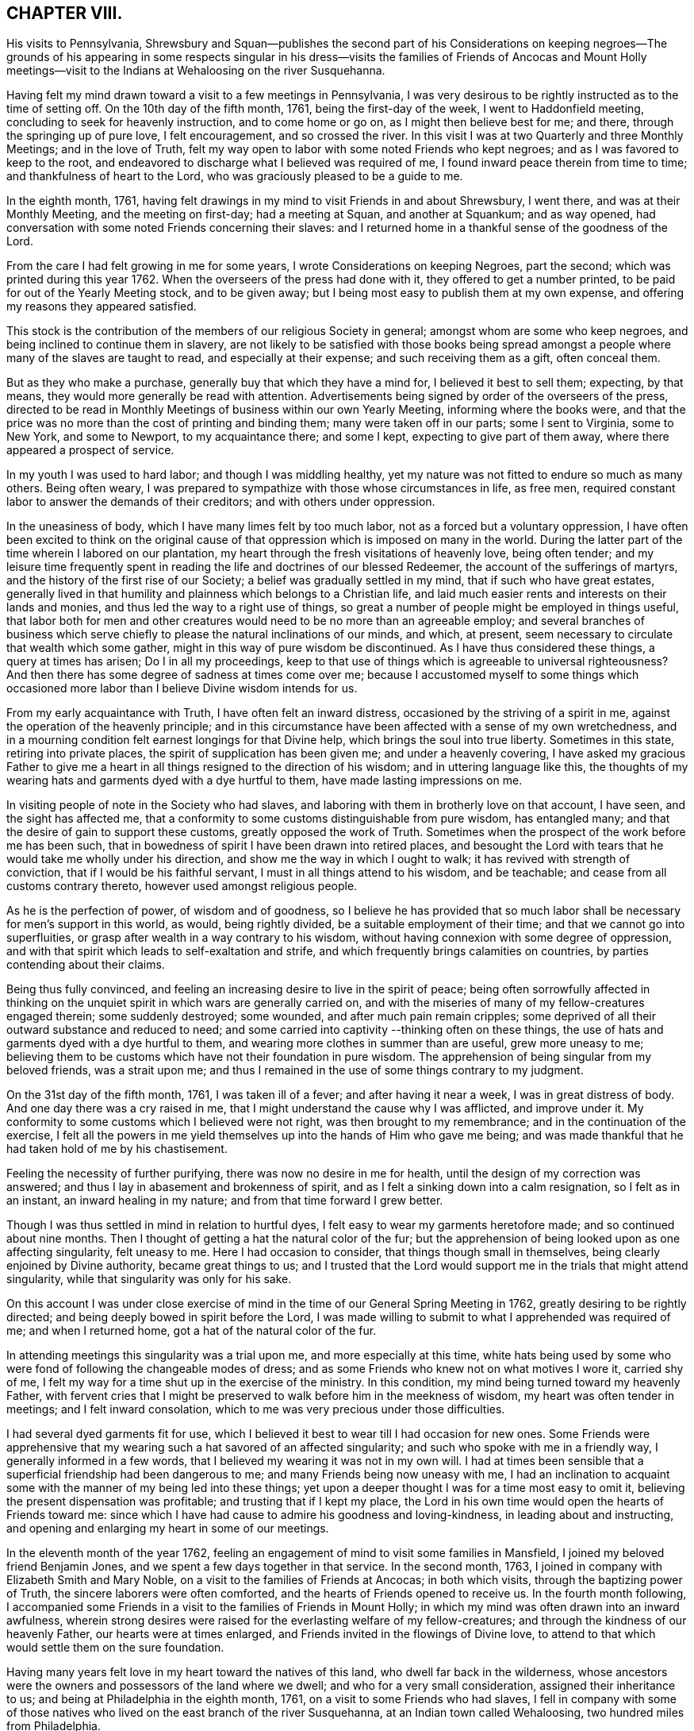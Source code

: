 == CHAPTER VIII.

His visits to Pennsylvania,
Shrewsbury and Squan--publishes the second part of his Considerations on
keeping negroes--The grounds of his appearing in some respects singular in
his dress--visits the families of Friends of Ancocas and Mount Holly
meetings--visit to the Indians at Wehaloosing on the river Susquehanna.

Having felt my mind drawn toward a visit to a few meetings in Pennsylvania,
I was very desirous to be rightly instructed as to the time of setting off.
On the 10th day of the fifth month, 1761, being the first-day of the week,
I went to Haddonfield meeting, concluding to seek for heavenly instruction,
and to come home or go on, as I might then believe best for me; and there,
through the springing up of pure love, I felt encouragement, and so crossed the river.
In this visit I was at two Quarterly and three Monthly Meetings;
and in the love of Truth,
felt my way open to labor with some noted Friends who kept negroes;
and as I was favored to keep to the root,
and endeavored to discharge what I believed was required of me,
I found inward peace therein from time to time; and thankfulness of heart to the Lord,
who was graciously pleased to be a guide to me.

In the eighth month, 1761,
having felt drawings in my mind to visit Friends in and about Shrewsbury, I went there,
and was at their Monthly Meeting, and the meeting on first-day; had a meeting at Squan,
and another at Squankum; and as way opened,
had conversation with some noted Friends concerning their slaves:
and I returned home in a thankful sense of the goodness of the Lord.

From the care I had felt growing in me for some years,
I wrote Considerations on keeping Negroes, part the second;
which was printed during this year 1762.
When the overseers of the press had done with it, they offered to get a number printed,
to be paid for out of the Yearly Meeting stock, and to be given away;
but I being most easy to publish them at my own expense,
and offering my reasons they appeared satisfied.

This stock is the contribution of the members of our religious Society in general;
amongst whom are some who keep negroes, and being inclined to continue them in slavery,
are not likely to be satisfied with those books being spread
amongst a people where many of the slaves are taught to read,
and especially at their expense; and such receiving them as a gift, often conceal them.

But as they who make a purchase, generally buy that which they have a mind for,
I believed it best to sell them; expecting, by that means,
they would more generally be read with attention.
Advertisements being signed by order of the overseers of the press,
directed to be read in Monthly Meetings of business within our own Yearly Meeting,
informing where the books were,
and that the price was no more than the cost of printing and binding them;
many were taken off in our parts; some I sent to Virginia, some to New York,
and some to Newport, to my acquaintance there; and some I kept,
expecting to give part of them away, where there appeared a prospect of service.

In my youth I was used to hard labor; and though I was middling healthy,
yet my nature was not fitted to endure so much as many others.
Being often weary, I was prepared to sympathize with those whose circumstances in life,
as free men, required constant labor to answer the demands of their creditors;
and with others under oppression.

In the uneasiness of body, which I have many limes felt by too much labor,
not as a forced but a voluntary oppression,
I have often been excited to think on the original cause of
that oppression which is imposed on many in the world.
During the latter part of the time wherein I labored on our plantation,
my heart through the fresh visitations of heavenly love, being often tender;
and my leisure time frequently spent in reading
the life and doctrines of our blessed Redeemer,
the account of the sufferings of martyrs,
and the history of the first rise of our Society;
a belief was gradually settled in my mind, that if such who have great estates,
generally lived in that humility and plainness which belongs to a Christian life,
and laid much easier rents and interests on their lands and monies,
and thus led the way to a right use of things,
so great a number of people might be employed in things useful,
that labor both for men and other creatures would need
to be no more than an agreeable employ;
and several branches of business which serve chiefly to
please the natural inclinations of our minds,
and which, at present, seem necessary to circulate that wealth which some gather,
might in this way of pure wisdom be discontinued.
As I have thus considered these things, a query at times has arisen;
Do I in all my proceedings,
keep to that use of things which is agreeable to universal righteousness?
And then there has some degree of sadness at times come over me;
because I accustomed myself to some things which occasioned
more labor than I believe Divine wisdom intends for us.

From my early acquaintance with Truth, I have often felt an inward distress,
occasioned by the striving of a spirit in me,
against the operation of the heavenly principle;
and in this circumstance have been affected with a sense of my own wretchedness,
and in a mourning condition felt earnest longings for that Divine help,
which brings the soul into true liberty.
Sometimes in this state, retiring into private places,
the spirit of supplication has been given me; and under a heavenly covering,
I have asked my gracious Father to give me a heart in
all things resigned to the direction of his wisdom;
and in uttering language like this,
the thoughts of my wearing hats and garments dyed with a dye hurtful to them,
have made lasting impressions on me.

In visiting people of note in the Society who had slaves,
and laboring with them in brotherly love on that account, I have seen,
and the sight has affected me,
that a conformity to some customs distinguishable from pure wisdom, has entangled many;
and that the desire of gain to support these customs, greatly opposed the work of Truth.
Sometimes when the prospect of the work before me has been such,
that in bowedness of spirit I have been drawn into retired places,
and besought the Lord with tears that he would take me wholly under his direction,
and show me the way in which I ought to walk; it has revived with strength of conviction,
that if I would be his faithful servant, I must in all things attend to his wisdom,
and be teachable; and cease from all customs contrary thereto,
however used amongst religious people.

As he is the perfection of power, of wisdom and of goodness,
so I believe he has provided that so much labor shall
be necessary for men's support in this world,
as would, being rightly divided, be a suitable employment of their time;
and that we cannot go into superfluities,
or grasp after wealth in a way contrary to his wisdom,
without having connexion with some degree of oppression,
and with that spirit which leads to self-exaltation and strife,
and which frequently brings calamities on countries,
by parties contending about their claims.

Being thus fully convinced,
and feeling an increasing desire to live in the spirit of peace;
being often sorrowfully affected in thinking on the
unquiet spirit in which wars are generally carried on,
and with the miseries of many of my fellow-creatures engaged therein;
some suddenly destroyed; some wounded, and after much pain remain cripples;
some deprived of all their outward substance and reduced to need;
and some carried into captivity --thinking often on these things,
the use of hats and garments dyed with a dye hurtful to them,
and wearing more clothes in summer than are useful, grew more uneasy to me;
believing them to be customs which have not their foundation in pure wisdom.
The apprehension of being singular from my beloved friends, was a strait upon me;
and thus I remained in the use of some things contrary to my judgment.

On the 31st day of the fifth month, 1761, I was taken ill of a fever;
and after having it near a week, I was in great distress of body.
And one day there was a cry raised in me,
that I might understand the cause why I was afflicted, and improve under it.
My conformity to some customs which I believed were not right,
was then brought to my remembrance; and in the continuation of the exercise,
I felt all the powers in me yield themselves up into the hands of Him who gave me being;
and was made thankful that he had taken hold of me by his chastisement.

Feeling the necessity of further purifying, there was now no desire in me for health,
until the design of my correction was answered;
and thus I lay in abasement and brokenness of spirit,
and as I felt a sinking down into a calm resignation, so I felt as in an instant,
an inward healing in my nature; and from that time forward I grew better.

Though I was thus settled in mind in relation to hurtful dyes,
I felt easy to wear my garments heretofore made; and so continued about nine months.
Then I thought of getting a hat the natural color of the fur;
but the apprehension of being looked upon as one affecting singularity,
felt uneasy to me.
Here I had occasion to consider, that things though small in themselves,
being clearly enjoined by Divine authority, became great things to us;
and I trusted that the Lord would support me in the trials that might attend singularity,
while that singularity was only for his sake.

On this account I was under close exercise of mind in
the time of our General Spring Meeting in 1762,
greatly desiring to be rightly directed;
and being deeply bowed in spirit before the Lord,
I was made willing to submit to what I apprehended was required of me;
and when I returned home, got a hat of the natural color of the fur.

In attending meetings this singularity was a trial upon me,
and more especially at this time,
white hats being used by some who were fond of following the changeable modes of dress;
and as some Friends who knew not on what motives I wore it, carried shy of me,
I felt my way for a time shut up in the exercise of the ministry.
In this condition, my mind being turned toward my heavenly Father,
with fervent cries that I might be preserved to
walk before him in the meekness of wisdom,
my heart was often tender in meetings; and I felt inward consolation,
which to me was very precious under those difficulties.

I had several dyed garments fit for use,
which I believed it best to wear till I had occasion for new ones.
Some Friends were apprehensive that my wearing
such a hat savored of an affected singularity;
and such who spoke with me in a friendly way, I generally informed in a few words,
that I believed my wearing it was not in my own will.
I had at times been sensible that a superficial friendship had been dangerous to me;
and many Friends being now uneasy with me,
I had an inclination to acquaint some with the manner of my being led into these things;
yet upon a deeper thought I was for a time most easy to omit it,
believing the present dispensation was profitable; and trusting that if I kept my place,
the Lord in his own time would open the hearts of Friends toward me:
since which I have had cause to admire his goodness and loving-kindness,
in leading about and instructing,
and opening and enlarging my heart in some of our meetings.

In the eleventh month of the year 1762,
feeling an engagement of mind to visit some families in Mansfield,
I joined my beloved friend Benjamin Jones,
and we spent a few days together in that service.
In the second month, 1763, I joined in company with Elizabeth Smith and Mary Noble,
on a visit to the families of Friends at Ancocas; in both which visits,
through the baptizing power of Truth, the sincere laborers were often comforted,
and the hearts of Friends opened to receive us.
In the fourth month following,
I accompanied some Friends in a visit to the families of Friends in Mount Holly;
in which my mind was often drawn into an inward awfulness,
wherein strong desires were raised for the everlasting welfare of my fellow-creatures;
and through the kindness of our heavenly Father, our hearts were at times enlarged,
and Friends invited in the flowings of Divine love,
to attend to that which would settle them on the sure foundation.

Having many years felt love in my heart toward the natives of this land,
who dwell far back in the wilderness,
whose ancestors were the owners and possessors of the land where we dwell;
and who for a very small consideration, assigned their inheritance to us;
and being at Philadelphia in the eighth month, 1761,
on a visit to some Friends who had slaves,
I fell in company with some of those natives who lived
on the east branch of the river Susquehanna,
at an Indian town called Wehaloosing, two hundred miles from Philadelphia.

In conversation with them by an interpreter,
as also by observations on their countenances and conduct,
I believed some of them were measurably acquainted with that Divine
power which subjects the rough and froward will of the creature;
and at times I felt inward drawings toward a visit to
that place of which I told none except my dear wife,
until it came to some ripeness.
In the winter of 1762, I laid it before Friends at our Monthly and Quarterly,
and afterwards at our General Spring Meeting; and having the unity of Friends,
and being thoughtful about an Indian pilot,
there came a man and three women from a little
beyond that town to Philadelphia on business.
Being informed thereof by letter, I met them in town in the fifth month, 1763;
and after some conversation, finding they were sober people,
with the concurrence of Friends in that place,
I agreed to join them as companions in their return.
On the 7th day of the sixth month following, we appointed to meet at Samuel Foulk's,
at Richland, in Bucks county.
As this visit felt weighty, and was performed at a time when traveling appeared perilous,
so the dispensations of Divine Providence in preparing my mind for it,
have been memorable; and I believe it good for me to give some hints thereof.

After I had given up to go,
the thoughts of the journey were often attended with unusual sadness;
in which times my heart was frequently turned to the
Lord with inward breathings for his heavenly support,
that I might not fail to follow him wheresoever he might lead me.
Being at our Youths' meeting at Chesterfield,
about a week before the time I expected to set off,
I was there led to speak on that prayer of our Redeemer to his Father;
"`I pray not that you should take them out of the world,
but that you should keep them from the evil.`"
In attending to the pure openings of Truth,
I had to mention what he elsewhere said to his Father;
"`I know that you hearest me at all times:`" so
that as some of his followers kept their places,
and as his prayer was granted, it followed necessarily that they were kept from evil.
As some of those met with great hardships and afflictions in this world,
and at last suffered death by cruel men;
it appears that whatsoever befalls men while they live in pure obedience to God,
as it certainly works for their good,
so it may not be considered an evil as it relates to them.

As I spoke on this subject, my heart was much tendered, and great awfulness came over me;
and on the first-day of the next week at our own afternoon meeting,
my heart being enlarged in love,
I was led to speak on the care and protection of the Lord over his people,
and to make mention of that passage where a band of
Assyrians endeavoring to take the prophet captive,
were disappointed; and how the psalmist said,
"`the angel of the Lord encamps round about them that fear him.`"
I parted from Friends in true love and tenderness,
expecting the next morning to proceed on my journey; and being weary, went early to bed:
and after I had been asleep a short time, I was awaked by a man calling at my door;
and arising, was invited to meet some Friends at a public house in our town,
who came from Philadelphia so late that Friends were generally gone to bed.
These Friends informed me that an express arrived the last morning from Pittsburgh,
and brought news that the Indians had taken a fort from the English westward,
and slain and scalped English people in several places, some near Pittsburgh;
and that some elderly Friends in Philadelphia
knowing the time of my expecting to set ofT,
had conferred together, and thought good to inform me of these things before I left home,
that I might consider them and proceed as I believed best.

I went to bed again, and told not my wife till morning.
My heart was turned to the Lord for his heavenly instruction;
and it was a humbling time to me.
When I told my dear wife, she appeared to be deeply concerned about it;
but in a few hours time,
my mind became settled in a belief that it was my duty to proceed on my journey;
and she bore it with a good degree of resignation.
In this conflict of spirit,
there were great searchings of heart and strong cries to the Lord,
that no motion might be in the least degree attended to,
but that of the pure Spirit of Truth.

The subjects before mentioned, on which I had so lately spoken in public,
were now very fresh before me; and I was brought inwardly to commit myself to the Lord,
to be disposed of as he saw best.
I took leave of my family and neighbors in much bowedness of spirit,
and went to our Monthly Meeting at Burlington; and after taking leave of Friends there,
I crossed the river accompanied by my friends Israel and John Pemberton;
and parting the next morning with Israel, John bore me company to Samuel Foulk's;
where I met the before mentioned Indians, and we were glad to see each other.
Here my friend Benjamin Parvin met me, and proposed joining as a companion,
we having passed some letters before on the subject;
and now on his account I had a sharp trial; for as the journey appeared perilous,
I thought if he went chiefly to bear me company, and we should be taken captive,
my having been the means of drawing him into these difficulties,
would add to my own afflictions.
So I told him my mind freely, and let him know that I was resigned to go alone;
but after all, if he really believed it to be his duty to go on,
I believed his company would be very comfortable to me.
It was indeed a time of deep exercise,
and Benjamin appeared to be so fastened to the visit,
that he could not be easy to leave me; so we went on,
accompanied by our friends John Pemberton and William Lightfoot, of Pikeland,
and lodged at Bethlehem.
Parting there with John, William and we went forward on the 9th day of the sixth month,
and got lodging on the floor of a house about five miles from Fort Allen.
Here we parted with William.

At this place we met with an Indian trader, lately come from Wyoming;
and in conversation with him,
I perceived that white people often sell rum to the Indians,
which I believe is a great evil; first,
they being thereby deprived of the use of their reason,
and their spirits violently agitated, quarrels often arise which end in mischief;
and the bitterness and resentments occasioned hereby, are frequently of long continuance.
Again, their skins and furs, gotten through much fatigue and hard travels in hunting,
with which they intended to buy clothing, when they become intoxicated,
they often sell at a low rate for mora rum; and afterward,
when they suffer for lack of the necessaries of life,
are angry with those who for the sake of gain, took the advantage of their weakness.
Of this their chiefs have often complained, at their treaties with the English.
Where cunning people pass counterfeits,
and impose that on others which is good for nothing, it is considered as a wickedness;
but to sell that to people which we know does them harm,
and which often works their ruin, for the sake of gain,
manifests a hardened and corrupt heart;
and is an evil which demands the care of all true lovers of virtue to suppress.
While my mind this evening was thus employed,
I also remembered that the people on the frontiers, among whom this evil is too common,
are often poor; who venture to the outside of a colony,
that they may live more independently of such who are wealthy,
who often set high rents on their land.
I was renewedly confirmed in a belief,
that if all our inhabitants lived according to sound wisdom,
laboring to promote universal love and righteousness,
and ceased from every inordinate desire after wealth,
and from all customs which are tinctured with luxury,
the way would be easy for the inhabitants, though much more numerous than at present,
to live comfortably on honest employments,
without that temptation they are often under of being drawn into schemes to
make settlements on lands which have not been purchased of the Indians,
or of applying to the wicked practice of selling rum to them.

On the 10th day of the month we set out early in the morning,
and crossed the western branch of Delaware, called the Great Lehigh, near Fort Allen;
the water being high, we went over in a canoe.
Here we met an Indian, and had some friendly conversation with him,
and gave him some biscuit; and he having killed a deer,
gave the Indians with us some of it.
After traveling some miles,
we met several Indian men and women with a cow and horse and some household goods,
who were lately come from their dwelling at Wyoming,
and going to settle at another place; we made them some small presents;
and some of them understanding English,
I told them my motive in coming into their country; with which they appeared satisfied.

One of our guides talking a while with an ancient woman concerning us,
the poor old woman came to my companion and me,
and took her leave of us with an appearance of sincere affection.
So going on we pitched our tent near the banks of the same river,
having labored hard in crossing some of those mountains called the Blue Ridge;
and by the roughness of the stones and the cavities between them,
and the steepness of the hills, it appeared dangerous: but we were preserved in safety,
through the kindness of Him whose works in those mountainous deserts appeared awful;
toward whom my heart was 'turned during this day's travel.

Near our tent, on the sides of large trees peeled for that purpose,
were various representations of men going to and returning from the wars,
and of some killed in battle.
This being a path heretofore used by warriors;
and as I walked about viewing those Indian histories,
which were painted mostly in red but some in black,
and thinking on the innumerable afflictions which the proud,
fierce spirit produces in the world; thinking on the toils and fatigues of warriors,
traveling over mountains and deserts;
thinking on their miseries and distresses when wounded far from home by their enemies;
and of their bruises and great weariness in
chasing one another over the rocks and mountains;
and of their restless, unquiet state of mind, who live in this spirit;
and of the hatred which mutually grows up in the minds of the
children of those nations engaged in war with each other:
during these meditations,
the desire to cherish the spirit of love and peace amongst these people,
arose very fresh in me.
This was the first night that we lodged in the woods;
and being wet with traveling in the rain, the ground, our tent,
and the bushes which we purposed to lay under our blankets also wet,
all looked discouraging;
but I believed that it was the Lord who had thus far brought me forward,
and that he would dispose of me as he saw good, and therein I felt easy.
We kindled a fire with our tent open to it; and with some bushes next the ground,
and then our blankets, we made our bed; and lying down, got some sleep:
and in the morning feeling a little unwell, I went into the river; the water was cold,
but soon after I felt fresh and well.

The 11th day of the sixth month, the bushes being wet,
we tarried in our tent till about eight o'clock; when going on,
crossed a high mountain supposed to be upward of four miles over;
the steepness on the north side exceeding all the others: we also crossed two swamps;
and it raining near night, we pitched our tent and lodged.

About noon,
on our way we were overtaken by one of the Moravian brethren going to Wehaloosing,
and an Indian man with him who could talk English;
and we being together while our horses eat grass, had some friendly conversation;
but they traveling faster than we, soon left us.
This Moravian, I understood had spent some time this spring at Wehaloosing;
and was by some of the Indians, invited to come again.

The 12th day of the sixth month and first of the week, it being rainy,
we continued in our tent;
and here I was led to think on the nature of the exercise which has attended me.
Love was the first motion,
and from there a concern arose to spend some time with the Indians,
that I might feel and understand their life and the spirit they live in,
if haply I might receive some instruction from them,
or they be in any degree helped forward by my
following the leadings of Truth amongst them.
As it pleased the Lord to make way for my going at a
time when the troubles of war were increasing,
and by reason of much wet weather, traveling was more difficult than usual,
I looked upon it as a more favorable opportunity to season my mind,
and bring me into a nearer sympathy with them:
and as mine eye was to the great Father of mercies,
humbly desiring to learn what his will was concerning me, I was made quiet and content.

Our guide's horse, though hoppled, went away in the night; and after finding our own,
and searching some time for him,
his footsteps were discovered in the path going back again,
whereupon my kind companion went off in the rain,
and after about seven hours returned with him: we lodged here again;
tying up our horses before we went to bed, and loosing them to feed about break of day.

On the 13th day of the sixth month, the sun appearing, we set forward;
and as I rode over the barren hills,
my meditations were on the alteration in the circumstances of
the natives of this land since the coming in of the English.
The lands near the sea, are conveniently situated for fishing;
the lands near the rivers where the tides flow, and some above,
are in many places fertile, and not mountainous; while the running of the tides,
makes passing up and down easy with any kind of traffic.
Those natives have in some places, for trifling considerations,
sold their inheritance so favorably situated;
and in other places been driven back by superior force.
As their way of clothing themselves is now altered from what it was,
and they are far remote from us, they have to pass over mountains,
swamps and barren deserts, where traveling is very troublesome,
in bringing their skins and furs to trade with us.

By the extending of English settlements, and partly by English hunters,
the wild beasts they chiefly depend on for a subsistence, are not so plenty as they were;
and people too often for the sake of gain,
open a door for the Indians to waste their skins and furs,
in purchasing a liquor which tends to the ruin of them and their families.

My own will and desires being now very much broken,
my heart with much earnestness turned to the Lord,
to whom alone I looked for help in the dangers before me.
I had a prospect of the English along the coast, for upwards of nine hundred miles,
where I have travelled;
and their favorable situation and the difficulties attending the natives in many places,
and also the negroes, were open before me;
and a weighty and heavenly care came over my mind,
and love filled my heart toward all mankind,
in which I felt a strong engagement that we might be obedient to the Lord,
while in tender mercies he is yet calling to us;
and so attend to pure universal righteousness,
as to give no just cause of offense to the Gentiles who do not profess Christianity,
whether the blacks from Africa or the native inhabitants of this continent.
I was led into a close, laborious inquiry, whether as an individual,
I kept clear from all things which tended to stir up, or were connected with wars,
either in this land or Africa; and my heart was deeply concerned,
that in future I might in all things keep steadily to the pure Truth,
and live and walk in the plainness and simplicity of a sincere follower of Christ.
In this lonely journey this day, I greatly bewailed the spreading of a wrong spirit,
believing that the prosperous, convenient situation of the English,
requires a constant attention to Divine love and wisdom to guide and
support us in a way answerable to the will of that good,
gracious and Almighty Being, who has an equal regard to all mankind.
Here, luxury and covetousness,
with the numerous oppressions and other evils attending them,
appeared very afflicting to me; and I felt in that which is immutable,
that the seeds of great calamity and desolation
are sown and growing fast on this continent:
nor have I words sufficient to set forth the longing I then felt,
that we who are placed along the coast, and have tasted the love and goodness of God,
might arise in his strength; and like faithful messengers,
labor to check the growth of these seeds,
that they may not ripen to the ruin of our posterity.

We reached the Indian settlement at Wyoming,
and were told that an Indian runner had been at that place a day or two before us,
and brought news of the Indians taking an
English fort westward and destroying the people,
and that they were endeavoring to take another;
and also that another Indian runner came there about
the middle of the night before we got there,
who came from a town about ten miles above Wehaloosing,
and brought news that some Indian warriors from distant parts,
came to that town with two English scalps;
and told the people that it was war with the English.

Our guides took us to the house of a very ancient man;
and soon after we had put in our baggage,
there came a man from another Indian house some distance off;
and I perceiving there was a man near the door, went out;
and he having a tomahawk under his match-coat out of sight,
as I approached him he took it in his hand.
I however went forward,
and speaking to him in a friendly way perceived he understood some English:
my companion then coming out,
we had some talk with him concerning the nature of our visit in these parts;
and then he going into the house with us, and talking with our guides,
soon appeared friendly, and sat down and smoked his pipe.
Though his taking his hatchet in his hand at the instant I drew near to him,
had a disagreeable appearance,
I believe he had no other intent than to be in
readiness in case any violence was offered to him.

Hearing the news brought by these Indian runners,
and being told by the Indians where we lodged, that the Indians living about Wyoming,
expected in a few days to move to some larger towns,
I thought that to all outward appearance, it was dangerous traveling at this time.
After a hard day's journey, I was brought into a painful exercise at night,
in which I had to trace back and view over the steps I
had taken from my first moving in the visit;
and though I had to bewail some weakness which at times had attended me,
yet I could not find that I had ever given way to a willful disobedience.
As I believed I had under a sense of duty come thus far,
I was now earnest in spirit beseeching the Lord to show me what I ought to do.
In this great distress I grew jealous of myself, lest the desire of reputation,
as a man firmly settled to persevere through dangers,
or the fear of disgrace arising on my returning without performing the visit,
might have some place in me.
Thus I lay full of thoughts during a great part of the night,
while my beloved companion lay and slept by me; until the Lord, my gracious Father,
who saw the conflicts of my soul, was pleased to give me quietness.
I was again strengthened to commit my life and all things relating thereto,
into his heavenly hands; and getting a little sleep toward day,
when morning came we arose.

On the 14th day of the sixth month,
we sought out and visited all the Indians hereabouts that we could meet with;
they being chiefly in one place, about a mile from where we lodged,
in all perhaps twenty.
I expressed the care I had on my mind for their good;
and told them that true love had made me willing
to leave my family to come and see the Indians,
and speak with them in their houses.
Some of them appeared kind and friendly.

We took our leave of these Indians, and went up the river Susquehanna about three miles,
to the house of an Indian called Jacob January, who had killed his hog;
and the women were making a store of bread, and preparing to move up the river.
Here our pilots left their canoe when they came down in the spring, which lying dry,
was leaky; and being detained some hours,
we had a good deal of friendly conversation with the family,
and after eating dinner with them, made them some small presents.
Then putting our baggage in the canoe, some of them pushed slowly up the stream,
and the rest of us rode our horses; and swimming them over a creek called Lahawahamunk,
we pitched our tent a little above it, there being a shower in the evening:
and in a sense of God's goodness in helping me in my distress,
sustaining me under trials and inclining my heart to trust in him,
I lay down in a humble bowed frame of mind, and had a comfortable night's lodging.

On the 15th day of the sixth month, we proceeded until the afternoon,
when a storm appearing, we met our canoe at an appointed place and staid there all night;
the rain continuing so heavy, that it beat through our tent and wet as and our baggage.

On the 16th day,
we found on our way abundance of trees blown down with the storm yesterday;
and had occasion reverently to consider the kind dealings of the Lord,
who provided a safe place for us in a valley, while this storm continued.
By the falling of trees across our path we were much hindered,
and in some swamps our way was so stopped, that we got through with extreme difficulty.

I had this day often to consider myself as a sojourner in the world;
and a belief in the all-sufficiency of God to support
his people in their pilgrimage felt comfortable to me;
and I was industriously employed to get to a state of perfect resignation.

We seldom saw our canoe but at appointed places,
by reason of the path going off from the river: and this afternoon.
Job Chilaway, an Indian from Wehaloosing, who talks good English,
and is acquainted with several people in and about Philadelphia,
met our people on the river; and understanding where we expected to lodge,
pushed back about six miles, and came to us after night;
and in a while our own canoe came, it being hard work pushing up stream.
Job told us that an Indian came in haste to their town yesterday,
and told them that three warriors, coming from some distance,
lodged in a town above Wehaloosing a few nights past;
and that these three men were going against the English at Juniata.
Job was going down the river to the province store at Shamokin.

Though I was so far favored with health as to continue traveling,
yet through the various difficulties in our journey,
and the different way of living from what I had been used to, I grew sick:
and the news of these warriors being on their march so near us,
and not knowing whether we might not fall in with them, was a fresh trial of my faith;
and though through the strength of Divine love,
I had several times been enabled to commit myself to the Divine disposal,
I still found the lack of my strength being renewed, that I might persevere therein;
and my cries for help were put up to the Lord,
who in great mercy gave me a resigned heart, in which I found quietness.

On the 17th day, parting from Job Chilaway,
we went on and reached Wehaloosing about the middle of the afternoon;
and the first Indian we saw was a woman of a modest countenance, with a Bible,
who first spoke to our guide;
and then with a harmonious voice expressed her gladness at seeing us,
having before heard of our coming.
By the direction of our guide we sat down on a log,
and he went to the town to tell the people we were come.
My companion and I sitting thus together, in a deep inward stillness,
the poor woman came and sat near us; and great awfulness coming over us,
we rejoiced in a sense of God's love manifested to our poor souls.

After awhile we heard a conk-shell blow several times,
and then came John Curtis and another Indian man,
who kindly invited us into a house near the town, where we found, I suppose,
about sixty people sitting in silence.

After sitting a short time,
I stood up and in some tenderness of spirit acquainted them with the nature of my visit,
and that a concern for their good had made me willing to come thus far to see them;
all in a few short sentences, which some of them understanding,
interpreted to the others, and there appeared gladness amongst them.
Then I showed them my certificate, which was explained to them;
and the Moravian who overtook us on the way, being now here, bade me welcome.

On the 18th day we rested ourselves in the forenoon;
and the Indians knowing that the Moravian and I were of different religious societies,
and that some of their people had encouraged him to come and stay awhile with them,
were I believe concerned, that no jarring or discord might be in their meetings:
and they I suppose, having conferred together,
acquainted me that the people at my request,
would at any time come together and hold meetings; and also told me,
that they expected the Moravian would speak in their settled meetings,
which are commonly held morning and near evening.
I found a liberty in my heart to speak to the Moravian,
and told him of the care I felt on my mind for the good of these people;
and that I believed no ill effects would follow,
if I sometimes spoke in their meetings when love engaged me thereto,
without calling them together at times when they did not meet of course:
whereupon he expressed his good-will toward my speaking at any time,
all that I found in my heart to say.

Near evening I was at their meeting, where the pure Gospel love was felt,
to the tendering some of our hearts;
and the interpreters endeavoring to acquaint the
people with what I said in short sentences,
found some difficulty,
as none of them were quite perfect in the English and Delaware tongues,
so they helped one another, and we labored along, Divine love attending.
Afterwards, feeling my mind covered with the spirit of prayer,
I told the interpreters that I found it in my heart to pray to God,
and believed if I prayed aright, he would hear me,
and expressed my willingness for them to omit interpreting;
so our meeting ended with a degree of Divine love.
Before the people went out, I observed Papunehang,
a man who had been zealous in laboring for a reformation in that town,
being then very tender, spoke to one of the interpreters;
and I was afterwards told that he said in substance;
"`I love to feel where words come from.`"
On the 19th day and first of the week,
this morning in the meeting the Indian who came with the Moravian,
being also a member of that society, prayed;
and then the Moravian spoke a short time to the people.
In the afternoon they coming together,
and my heart being filled with a heavenly care for their good,
I spoke to them awhile by interpreters; but none of them being perfect in the work,
and I feeling the current of love run strong,
told the interpreters that I believed some of the people would understand me,
and so I proceeded.
In which exercise, I believe the Holy Ghost wrought on some hearts to edification,
where all the words were not understood.

I looked upon it as a time of Divine favor,
and my heart was tendered and truly thankful before the Lord; and after I sat down,
one of the interpreters seemed spirited to give
the Indians the substance of what I had said.

Before our first meeting this morning,
I was led to meditate on the manifold difficulties of these Indians; who,
by the permission of the Six Nations, dwell in these parts;
and a near sympathy with them was raised in me;
and my heart being enlarged in the love of Christ,
I thought that the affectionate care of a good man for his only brother in affliction,
did not exceed what I then felt for that people.

I came to this place through much trouble; and though through the mercies of God,
I believed that if I died in the journey, it would be well with me;
yet the thoughts of falling into the hands of Indian warriors,
were in times of weakness afflicting to me; and being of a tender constitution,
the thoughts of captivity amongst them, were at times grievous;
supposing that they being strong and hardy,
might demand service of me beyond what I could well bear;
but the Lord alone was my keeper; and I believed if I went into captivity,
it would be for some good end; and thus from time to time,
my mind was centered in resignation, in which I always found quietness.

And now, this day, though I had the same dangerous wilderness between me and home,
I was inwardly joyful that the Lord had strengthened me to come on this visit,
and manifested a fatherly care over me in my poor lowly condition,
when in mine own eyes I appeared inferior to many amongst the Indians.

When the last mentioned meeting was ended, it being night, Papunehang went to bed;
and one of the interpreters sitting by me,
I observed Papunehang spoke with a harmonious voice, I suppose, a minute or two:
and asking the interpreter,
was told that "`he was expressing his thankfulness to
God for the favors he had received that day;
and prayed that he would continue to favor him with the
same which he had experienced in that meeting.`"
That though Papunehang had before agreed to receive the Moravians, and join with them,
he still appeared kind and loving to us.

On the 20th day I was at two meetings, and silent in them.

The 21st day.
This morning in meeting my heart was enlarged in pure love amongst them,
and in short plain sentences expressed several things that rested upon me,
which one of the interpreters gave the people pretty readily;
after which the meeting ended in supplication,
and I had cause humbly to acknowledge the loving-kindness of the Lord toward us;
and believed that a door remained open for the faithful disciples of Jesus Christ,
to labor amongst these people.

Feeling my mind at liberty to return, I took my leave of them in general,
at the conclusion of what I said in meeting; and so we prepared to go homeward:
but some of their most active men told us, that when we were ready to move,
the people would choose to come and shake hands with us;
which those who usually came to meeting did; and from a secret draught in my mind,
I went amongst some who did not use to go to meeting, and took my leave of them also:
the Moravian and his Indian interpreter, appeared respectful to us at parting.
This town stands on the bank of Susquehanna, and consists, I believe,
of about forty houses, mostly compact together; some about thirty feet long,
and eighteen wide; some larger, some less; mostly built of split plank,
one end set in the ground, and the other pinned to a plate,
on which lay rafters covered with bark.
I understand a great flood last winter overflowed the
chief part of the ground where the town stands,
and some were now about moving their houses to higher ground.

We expected only two Indians to be our company; but when we were ready to go,
we found many of them were going to Bethlehem with skins and furs,
who chose to go in company with us; so they loaded two canoes,
which they desired us to go in, telling us, the waters were so raised with the rains,
that the horses should be taken by persons who
were better acquainted with the fording places:
so we with several Indians went in the canoes, and others went on horses,
there being seven besides ours.
We met with the horsemen once on the way by appointment,
a little below a stream called Tunkhannock: we lodged there,
and some of the young men going out a little before dusk with their guns,
brought in a deer.

On the 22nd day, through diligence we reached Wyoming before night,
and understood the Indians were mostly gone from this place:
here we went up a small creek into the woods with our canoes, and pitching our tent,
carried out our baggage; and before dark our horses came to us.

On the 23d day in the morning, the horses were loaded,
and we prepared our baggage and set forward, being in all fourteen;
and with diligent traveling were favored to get nearly halfway to Fort Allen.
The land on this road from Wyoming to our frontier being mostly poor,
and good grass scarce, they chose a piece of low ground to lodge on,
as the best for grassing; and I having sweat much in traveling, and being weary,
slept sound.
I perceived in the night that I had taken cold, of which I was favored to get better soon.

On the 24th day we passed Fort Allen, and lodged near it in the woods.
We forded the westerly branch of the Delaware three times, and thereby had a shorter way,
and missed going over the top of the Blue mountains, called the Second Ridge.
In the second time fording, where the river cuts through the mountain,
the waters being rapid and pretty deep,
and my companion's mare being a tall tractable animal,
he sundry times drove her through the river,
and they loaded her with the burdens of some small horses,
which they thought not sufficient to come through with their loads.

The troubles westward, and the difficulty for Indians to pass through our frontier,
I apprehend was one reason why so many came; expecting that our being in company,
would prevent the frontier inhabitants from being surprised.

On the 25th day we reached Bethlehem, taking care on the way to keep foremost,
and to acquaint people on and near the road who these Indians were:
this we found very needful;
for the frontier inhabitants were often alarmed at the
report of English being killed by Indians westward.

Amongst our company were some who I did not remember to have seen at meeting,
and some of these at first were very reserved; but we being several days together,
and behaving friendly toward them,
and making them suitable returns for the services they did us,
they became more free and sociable.

On the 26th day and first of the week,
having carefully endeavored to settle all
affairs with the Indians relative to our journey,
we took leave of them, and I thought they generally parted with us affectionately.

We got to Richland, and had a very comfortable meeting amongst our friends:
here I parted with my kind friend and companion Benjamin Parvin;
and accompanied by my friend Samuel Foulk, we rode to John Cadwallader's,
from which I reached home the next day, where I found my family middling well;
and they and my friends all along appeared glad to see me
return from a journey which they apprehended dangerous.
My mind while I was out, had been so employed in striving for a perfect resignation,
and I had so often been confirmed in a belief,
that whatever the Lord might be pleased to allot for me, would work for good,
that I was careful lest I should admit any degree of selfishness in being glad overmuch,
and labored to improve by those trials in such a manner
as my gracious Father and protector intends for me.

Between the English settlements and Wehaloosing, we had only a narrow path,
which in many places is much grown up with bushes,
and interrupted by abundance of trees lying across it; these,
together with the mountains, swamps and rough stones, make it a difficult road to travel;
and the more so, for that rattlesnakes abound there, of which we killed four.
People who have never been in such places, have but an imperfect idea of them;
but I was not only taught patience, but also made thankful to God,
who thus led me about and instructed me,
that I might have a quick and lively feeling of the afflictions of my fellow-creatures,
whose situation in life is difficult.

